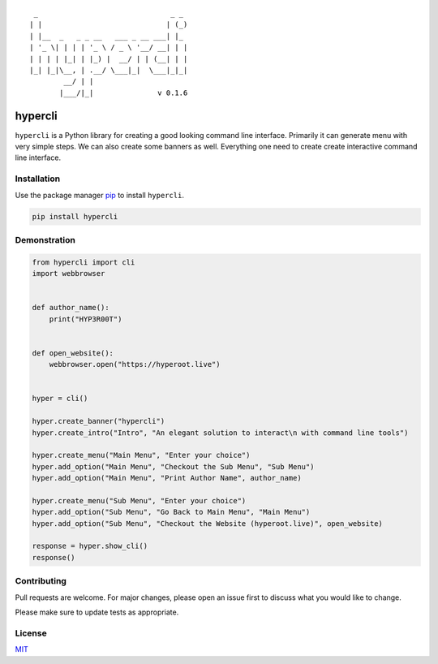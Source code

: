 ::

    _                               _ _
   | |                             | (_)
   | |__  _   _ _ __   ___ _ __ ___| |_
   | '_ \| | | | '_ \ / _ \ '__/ __| | |
   | | | | |_| | |_) |  __/ | | (__| | |
   |_| |_|\__, | .__/ \___|_|  \___|_|_|
           __/ | |
          |___/|_|               v 0.1.6

hypercli
========

``hypercli`` is a Python library for creating a good looking command
line interface. Primarily it can generate menu with very simple steps.
We can also create some banners as well. Everything one need to create
create interactive command line interface.

Installation
------------

Use the package manager `pip <https://pypi.org/project/hypercli/>`__ to
install ``hypercli``.

.. code:: bash

   pip install hypercli

Demonstration
-------------

.. code:: python

   from hypercli import cli
   import webbrowser


   def author_name():
       print("HYP3R00T")


   def open_website():
       webbrowser.open("https://hyperoot.live")


   hyper = cli()

   hyper.create_banner("hypercli")
   hyper.create_intro("Intro", "An elegant solution to interact\n with command line tools")

   hyper.create_menu("Main Menu", "Enter your choice")
   hyper.add_option("Main Menu", "Checkout the Sub Menu", "Sub Menu")
   hyper.add_option("Main Menu", "Print Author Name", author_name)

   hyper.create_menu("Sub Menu", "Enter your choice")
   hyper.add_option("Sub Menu", "Go Back to Main Menu", "Main Menu")
   hyper.add_option("Sub Menu", "Checkout the Website (hyperoot.live)", open_website)

   response = hyper.show_cli()
   response()

|image0|

Contributing
------------

Pull requests are welcome. For major changes, please open an issue first
to discuss what you would like to change.

Please make sure to update tests as appropriate.

License
-------

`MIT <https://choosealicense.com/licenses/mit/>`__

.. |image0| image:: docs/assests/basic_demo.gif
